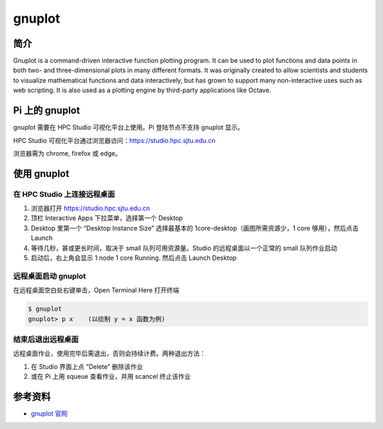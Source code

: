 .. _gnuplot:

gnuplot
=======

简介
----

Gnuplot is a command-driven interactive function plotting program. It
can be used to plot functions and data points in both two- and
three-dimensional plots in many different formats. It was originally
created to allow scientists and students to visualize mathematical
functions and data interactively, but has grown to support many
non-interactive uses such as web scripting. It is also used as a
plotting engine by third-party applications like Octave.

Pi 上的 gnuplot
---------------

gnuplot 需要在 HPC Studio 可视化平台上使用。Pi 登陆节点不支持 gnuplot
显示。

HPC Studio 可视化平台通过浏览器访问：https://studio.hpc.sjtu.edu.cn

浏览器需为 chrome, firefox 或 edge。

使用 gnuplot
------------

在 HPC Studio 上连接远程桌面
~~~~~~~~~~~~~~~~~~~~~~~~~~~~

1. 浏览器打开 https://studio.hpc.sjtu.edu.cn

2. 顶栏 Interactive Apps 下拉菜单，选择第一个 Desktop

3. Desktop 里第一个 “Desktop Instance Size” 选择最基本的
   1core-desktop（画图所需资源少，1 core 够用），然后点击 Launch

4. 等待几秒，甚或更长时间，取决于 small 队列可用资源量。Studio
   的远程桌面以一个正常的 small 队列作业启动

5. 启动后，右上角会显示 1 node 1 core Running. 然后点击 Launch Desktop

远程桌面启动 gnuplot
~~~~~~~~~~~~~~~~~~~~

在远程桌面空白处右键单击，Open Terminal Here 打开终端

.. code:: bash

   $ gnuplot
   gnuplot> p x    (以绘制 y = x 函数为例)

结束后退出远程桌面
~~~~~~~~~~~~~~~~~~

远程桌面作业，使用完毕后需退出，否则会持续计费。两种退出方法：

1. 在 Studio 界面上点 “Delete” 删除该作业

2. 或在 Pi 上用 squeue 查看作业，并用 scancel 终止该作业

.. image:: ../img/gnuplot.gif

参考资料
--------

-  `gnuplot 官网 <http://www.gnuplot.info/>`__
